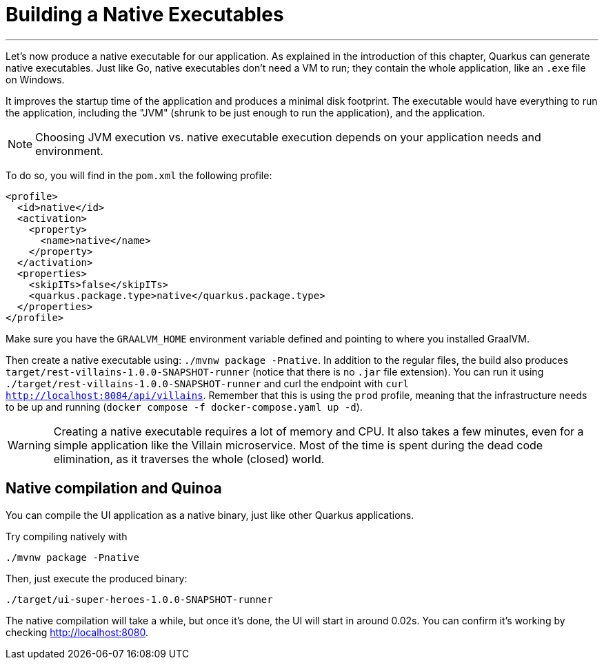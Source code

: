 [[native]]
= Building a Native Executables

'''

Let's now produce a native executable for our application.
As explained in the introduction of this chapter, Quarkus can generate native executables.
Just like Go, native executables don't need a VM to run; they contain the whole application, like an `.exe` file on Windows.

It improves the startup time of the application and produces a minimal disk footprint.
The executable would have everything to run the application, including the "JVM" (shrunk to be just enough to run the application), and the application.

[NOTE]
--
Choosing JVM execution vs. native executable execution depends on your application needs and environment.
--

To do so, you will find in the `pom.xml` the following profile:

[source,xml]
----
<profile>
  <id>native</id>
  <activation>
    <property>
      <name>native</name>
    </property>
  </activation>
  <properties>
    <skipITs>false</skipITs>
    <quarkus.package.type>native</quarkus.package.type>
  </properties>
</profile>
----

Make sure you have the `GRAALVM_HOME` environment variable defined and pointing to where you installed GraalVM.

[example, role="cta"]
--
Then create a native executable using: `./mvnw package -Pnative`.
In addition to the regular files, the build also produces `target/rest-villains-1.0.0-SNAPSHOT-runner` (notice that there is no `.jar` file extension).
You can run it using `./target/rest-villains-1.0.0-SNAPSHOT-runner` and curl the endpoint with `curl http://localhost:8084/api/villains`.
Remember that this is using the `prod` profile, meaning that the infrastructure needs to be up and running (`docker compose -f docker-compose.yaml up -d`).
--

[WARNING]
====
Creating a native executable requires a lot of memory and CPU.
It also takes a few minutes, even for a simple application like the Villain microservice.
Most of the time is spent during the dead code elimination, as it traverses the whole (closed) world.
====


== Native compilation and Quinoa

You can compile the UI application as a native binary, just like other Quarkus applications.

[example, role="cta"]
--

Try compiling natively with

----
./mvnw package -Pnative
----

Then, just execute the produced binary:

----
./target/ui-super-heroes-1.0.0-SNAPSHOT-runner
----

The native compilation will take a while, but once it's done, the UI will start in around 0.02s.
You can confirm it's working by checking http://localhost:8080.
--
